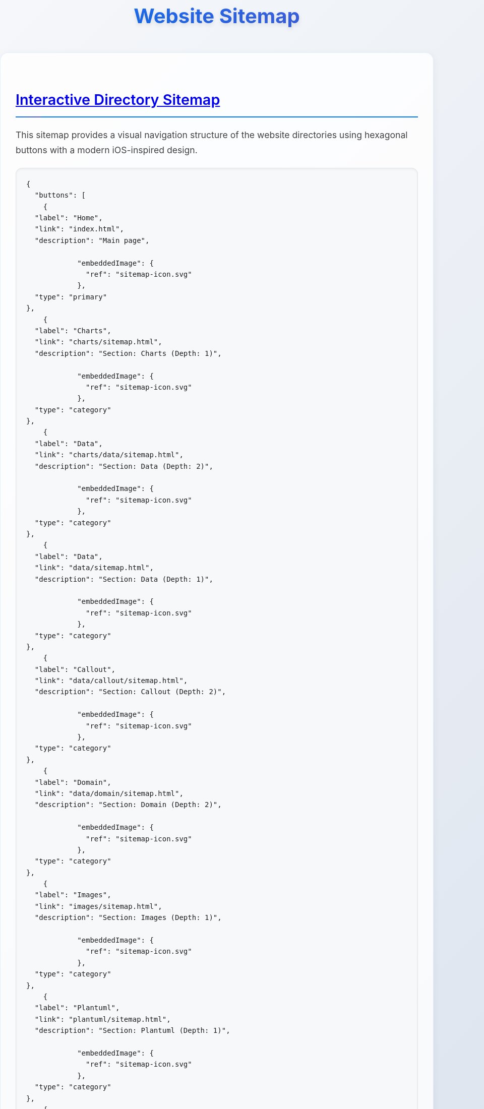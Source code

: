 = Website Sitemap
:icons: font
:docname: sitemap
:sectlinks:
:sectanchors:

++++
<style>
/* Modern iOS-themed stylesheet for AsciiDoc sitemap */

/* Base styling with iOS-inspired colors and typography */
body {
    font-family: -apple-system, BlinkMacSystemFont, 'Segoe UI', Roboto, Oxygen, Ubuntu, Cantarell, sans-serif;
    line-height: 1.6;
    color: #1d1d1f;
    background: linear-gradient(135deg, #f5f7fa 0%, #c3cfe2 100%);
    margin: 0;
    padding: 0;
    min-height: 100vh;
}

/* Container with card-like appearance */
.doc {
    max-width: 1200px;
    margin: 0 auto;
    padding: 20px;
    background: rgba(255, 255, 255, 0.95);
    border-radius: 20px;
    box-shadow: 0 8px 32px rgba(0, 0, 0, 0.1);
    backdrop-filter: blur(10px);
    margin-top: 40px;
    margin-bottom: 40px;
}

/* Header styling */
h1 {
    font-size: 2.5rem;
    font-weight: 700;
    color: #1d1d1f;
    text-align: center;
    margin-bottom: 40px;
    background: linear-gradient(45deg, #007AFF, #5856D6);
    -webkit-background-clip: text;
    -webkit-text-fill-color: transparent;
    background-clip: text;
    text-shadow: 0 4px 8px rgba(0, 0, 0, 0.1);
}

h2 {
    font-size: 1.8rem;
    font-weight: 600;
    color: #1d1d1f;
    margin-top: 40px;
    margin-bottom: 20px;
    padding-bottom: 10px;
    border-bottom: 2px solid #007AFF;
    position: relative;
}

h2::after {
    content: '';
    position: absolute;
    bottom: -2px;
    left: 0;
    width: 50px;
    height: 2px;
    background: linear-gradient(90deg, #007AFF, #5856D6);
    border-radius: 2px;
}

/* Content sections */
.sect1 {
    margin-bottom: 40px;
    padding: 30px;
    background: rgba(255, 255, 255, 0.8);
    border-radius: 16px;
    border: 1px solid rgba(0, 122, 255, 0.1);
    box-shadow: 0 4px 16px rgba(0, 0, 0, 0.05);
}

/* Paragraph styling */
p {
    font-size: 1.1rem;
    line-height: 1.7;
    color: #424245;
    margin-bottom: 16px;
}

/* List styling */
ul {
    list-style: none;
    padding: 0;
    margin: 20px 0;
}

ul li {
    position: relative;
    padding: 12px 0 12px 30px;
    font-size: 1.1rem;
    color: #424245;
    border-bottom: 1px solid rgba(0, 0, 0, 0.05);
}

ul li::before {
    content: '';
    position: absolute;
    left: 0;
    top: 50%;
    transform: translateY(-50%);
    width: 8px;
    height: 8px;
    background: linear-gradient(45deg, #007AFF, #5856D6);
    border-radius: 50%;
    box-shadow: 0 2px 4px rgba(0, 122, 255, 0.3);
}

ul li:last-child {
    border-bottom: none;
}

/* Strong text styling */
strong {
    font-weight: 600;
    color: #1d1d1f;
}

/* Code and pre styling */
code {
    font-family: 'SF Mono', Monaco, 'Cascadia Code', 'Roboto Mono', Consolas, 'Courier New', monospace;
    background: #f6f8fa;
    padding: 2px 6px;
    border-radius: 6px;
    font-size: 0.9em;
    color: #d73a49;
    border: 1px solid #e1e4e8;
}

pre {
    background: #f6f8fa;
    padding: 20px;
    border-radius: 12px;
    overflow-x: auto;
    border: 1px solid #e1e4e8;
    margin: 20px 0;
    box-shadow: inset 0 2px 4px rgba(0, 0, 0, 0.05);
}

/* DocOps button container styling */
.docops-buttons {
    background: rgba(255, 255, 255, 0.9);
    border-radius: 20px;
    padding: 40px;
    margin: 40px 0;
    box-shadow: 0 8px 32px rgba(0, 0, 0, 0.1);
    border: 1px solid rgba(0, 122, 255, 0.1);
}

/* Navigation guide styling */
.navigation-guide {
    background: linear-gradient(135deg, #f8f9fa 0%, #e9ecef 100%);
    border-radius: 16px;
    padding: 30px;
    margin: 30px 0;
    border-left: 4px solid #007AFF;
}

/* Emoji styling for better visual hierarchy */
.emoji {
    font-size: 1.2em;
    margin-right: 8px;
    vertical-align: middle;
}

/* Responsive design */
@media (max-width: 768px) {
    .doc {
        margin: 20px 10px;
        padding: 20px;
        border-radius: 16px;
    }

    h1 {
        font-size: 2rem;
        margin-bottom: 30px;
    }

    h2 {
        font-size: 1.5rem;
    }

    .sect1 {
        padding: 20px;
        margin-bottom: 30px;
    }

    .docops-buttons {
        padding: 20px;
    }
}

/* Dark mode support */
@media (prefers-color-scheme: dark) {
    body {
        background: linear-gradient(135deg, #1c1c1e 0%, #2c2c2e 100%);
        color: #f2f2f7;
    }

    .doc {
        background: rgba(28, 28, 30, 0.95);
        border: 1px solid rgba(255, 255, 255, 0.1);
    }

    h1, h2 {
        color: #f2f2f7;
    }

    .sect1 {
        background: rgba(44, 44, 46, 0.8);
        border: 1px solid rgba(255, 255, 255, 0.1);
    }

    p, ul li {
        color: #a1a1a6;
    }

    strong {
        color: #f2f2f7;
    }

    code {
        background: #2c2c2e;
        color: #ff6b6b;
        border-color: #48484a;
    }

    pre {
        background: #2c2c2e;
        border-color: #48484a;
    }

    .docops-buttons {
        background: rgba(44, 44, 46, 0.9);
        border: 1px solid rgba(255, 255, 255, 0.1);
    }

    .navigation-guide {
        background: linear-gradient(135deg, #2c2c2e 0%, #3a3a3c 100%);
        border-left-color: #007AFF;
    }
}

/* Smooth transitions */
* {
    transition: all 0.3s ease;
}

/* Focus states for accessibility */
*:focus {
    outline: 2px solid #007AFF;
    outline-offset: 2px;
    border-radius: 4px;
}

/* Print styles */
@media print {
    body {
        background: white;
        color: black;
    }

    .doc {
        box-shadow: none;
        background: white;
        border: 1px solid #ccc;
    }

    h1 {
        color: black;
        background: none;
        -webkit-text-fill-color: black;
    }
}
</style>
++++

== Interactive Directory Sitemap

This sitemap provides a visual navigation structure of the website directories using hexagonal buttons with a modern iOS-inspired design.

[docops,buttons]
----
{
  "buttons": [
    {
  "label": "Home",
  "link": "index.html",
  "description": "Main page",
  
            "embeddedImage": {
              "ref": "sitemap-icon.svg"
            },
  "type": "primary"
},
    {
  "label": "Charts",
  "link": "charts/sitemap.html",
  "description": "Section: Charts (Depth: 1)",
  
            "embeddedImage": {
              "ref": "sitemap-icon.svg"
            },
  "type": "category"
},
    {
  "label": "Data",
  "link": "charts/data/sitemap.html",
  "description": "Section: Data (Depth: 2)",
  
            "embeddedImage": {
              "ref": "sitemap-icon.svg"
            },
  "type": "category"
},
    {
  "label": "Data",
  "link": "data/sitemap.html",
  "description": "Section: Data (Depth: 1)",
  
            "embeddedImage": {
              "ref": "sitemap-icon.svg"
            },
  "type": "category"
},
    {
  "label": "Callout",
  "link": "data/callout/sitemap.html",
  "description": "Section: Callout (Depth: 2)",
  
            "embeddedImage": {
              "ref": "sitemap-icon.svg"
            },
  "type": "category"
},
    {
  "label": "Domain",
  "link": "data/domain/sitemap.html",
  "description": "Section: Domain (Depth: 2)",
  
            "embeddedImage": {
              "ref": "sitemap-icon.svg"
            },
  "type": "category"
},
    {
  "label": "Images",
  "link": "images/sitemap.html",
  "description": "Section: Images (Depth: 1)",
  
            "embeddedImage": {
              "ref": "sitemap-icon.svg"
            },
  "type": "category"
},
    {
  "label": "Plantuml",
  "link": "plantuml/sitemap.html",
  "description": "Section: Plantuml (Depth: 1)",
  
            "embeddedImage": {
              "ref": "sitemap-icon.svg"
            },
  "type": "category"
},
    {
  "label": "Themes",
  "link": "plantuml/themes/sitemap.html",
  "description": "Section: Themes (Depth: 2)",
  
            "embeddedImage": {
              "ref": "sitemap-icon.svg"
            },
  "type": "category"
},
    {
  "label": "Shared",
  "link": "shared/sitemap.html",
  "description": "Section: Shared (Depth: 1)",
  
            "embeddedImage": {
              "ref": "sitemap-icon.svg"
            },
  "type": "category"
},
    {
  "label": "Styles",
  "link": "styles/sitemap.html",
  "description": "Section: Styles (Depth: 1)",
  
            "embeddedImage": {
              "ref": "sitemap-icon.svg"
            },
  "type": "category"
}
  ],
  "buttonType": "HEX",
  "theme": {
    "hexLinesEnabled": true,
    "strokeColor": "#2c3e50",
    "colorTypeMap": {
      "primary": "#e74c3c",
      "category": "#3498db",
      "product": "#27ae60",
      "service": "#9b59b6",
      "support": "#f39c12",
      "info": "#34495e",
      "content": "#16a085",
      "page": "#98A1BC"
    },
    "scale": 1.0,
    "columns": 5,
    "buttonStyle": {
      "labelStyle": "font-family: 'Segoe UI', Tahoma, Geneva, Verdana, sans-serif; font-size: 36px; font-weight: 600; fill: #ffffff;",
      "descriptionStyle": "font-family: 'Segoe UI', Tahoma, Geneva, Verdana, sans-serif; font-size: 12px; fill: #ffffff; opacity: 0.9;"
    }
  }
}
----

== Navigation Guide

[.navigation-guide]
****
**How to Navigate:**

* 👆 **Click** any hexagonal button to navigate to that directory
* 💬 **Hover** over buttons to see directory descriptions  
* 🎨 **Colors** represent different types of content:

[cols="1,3", options="header"]
|===
| Color | Content Type
| 🔴 **Primary** | Main entry points (Home)
| 🔵 **Category** | Directory sections
| 🟢 **Product** | Product-related directories
| 🟣 **Service** | Service-related directories
| 🟠 **Support** | Help and documentation directories
| ⚫ **Info** | About and company information directories
| 🟦 **Content** | Blog, news, and resources directories
|===
****

== Directory Structure

[.sect1]
--
This sitemap was generated based on the directory structure with a maximum depth of directories traversed. Each button represents a directory that may contain content or further subdirectories.

The navigation is designed with modern iOS design principles:

* **Clean Typography**: Using system fonts for optimal readability
* **Subtle Shadows**: Depth through elevation and layering
* **Smooth Transitions**: Fluid animations for better user experience
* **Responsive Design**: Adapts to different screen sizes
* **Dark Mode Support**: Automatic theme switching based on user preference
--

== About This Sitemap

[.sect1]
--
This sitemap was automatically generated from the website directory structure. The visualization uses DocOps hex buttons with an iOS-inspired theme for an interactive navigation experience.

**Features:**
* Modern iOS-style design language
* Responsive layout for mobile and desktop
* Dark mode support
* Accessible navigation with keyboard support
* Print-friendly styling

Generated on: {localdate} at {localtime}
--